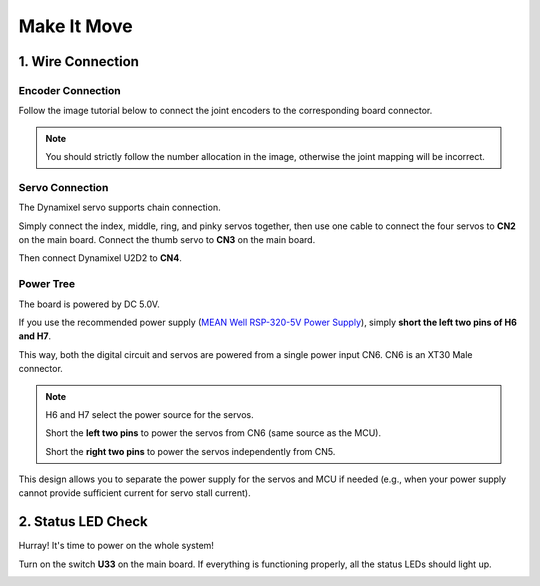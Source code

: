 .. _make_it_move:

================
Make It Move
================

1. Wire Connection
====================

**Encoder Connection**
-------------------------

Follow the image tutorial below to connect the joint encoders to the corresponding board connector.

.. image:: ../_static/quick_start/move/encoder_connection.jpg
   :alt: Encoder Connection

.. note::
   You should strictly follow the number allocation in the image, otherwise the joint mapping will be incorrect.

**Servo Connection**
-----------------------

The Dynamixel servo supports chain connection.

Simply connect the index, middle, ring, and pinky servos together, then use one cable to connect the four servos to **CN2** on the main board. Connect the thumb servo to **CN3** on the main board.

.. image:: ../_static/quick_start/move/servo_connection.jpg
   :alt: Servo Connection

Then connect Dynamixel U2D2 to **CN4**.

.. image:: ../_static/quick_start/move/u2d2_connection.jpg
   :alt: U2D2 Connection

**Power Tree**
-----------------

The board is powered by DC 5.0V.

If you use the recommended power supply (`MEAN Well RSP-320-5V Power Supply <../chapters/getting_started.html>`_), simply **short the left two pins of H6 and H7**. 

.. image:: ../_static/quick_start/move/h6h7.jpg
   :alt: H6 H7 Jumper

This way, both the digital circuit and servos are powered from a single power input CN6. CN6 is an XT30 Male connector.

.. image:: ../_static/quick_start/move/power.jpg
   :alt: Power Tree

.. note::
   H6 and H7 select the power source for the servos. 

   Short the **left two pins** to power the servos from CN6 (same source as the MCU).
   
   Short the **right two pins** to power the servos independently from CN5.

This design allows you to separate the power supply for the servos and MCU if needed (e.g., when your power supply cannot provide sufficient current for servo stall current).

2. Status LED Check
======================

Hurray! It's time to power on the whole system!

Turn on the switch **U33** on the main board. If everything is functioning properly, all the status LEDs should light up.

.. image:: ../_static/quick_start/move/status_led.jpg
   :alt: Status LED
